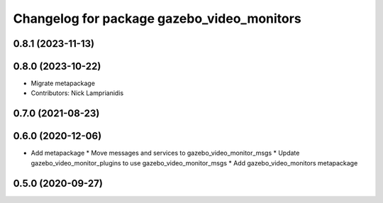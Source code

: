 ^^^^^^^^^^^^^^^^^^^^^^^^^^^^^^^^^^^^^^^^^^^
Changelog for package gazebo_video_monitors
^^^^^^^^^^^^^^^^^^^^^^^^^^^^^^^^^^^^^^^^^^^

0.8.1 (2023-11-13)
------------------

0.8.0 (2023-10-22)
------------------
* Migrate metapackage
* Contributors: Nick Lamprianidis

0.7.0 (2021-08-23)
------------------

0.6.0 (2020-12-06)
------------------
* Add metapackage
  * Move messages and services to gazebo_video_monitor_msgs
  * Update gazebo_video_monitor_plugins to use gazebo_video_monitor_msgs
  * Add gazebo_video_monitors metapackage

0.5.0 (2020-09-27)
------------------
